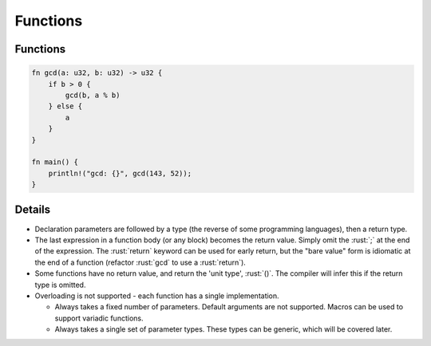 ===========
Functions
===========

-----------
Functions
-----------

.. code:: rust

   fn gcd(a: u32, b: u32) -> u32 {
       if b > 0 {
           gcd(b, a % b)
       } else {
           a
       }
   }

   fn main() {
       println!("gcd: {}", gcd(143, 52));
   }

---------
Details
---------

-  Declaration parameters are followed by a type (the reverse of some
   programming languages), then a return type.
-  The last expression in a function body (or any block) becomes the
   return value. Simply omit the :rust:`;` at the end of the expression. The
   :rust:`return` keyword can be used for early return, but the "bare value"
   form is idiomatic at the end of a function (refactor :rust:`gcd` to use a
   :rust:`return`).
-  Some functions have no return value, and return the 'unit type',
   :rust:`()`. The compiler will infer this if the return type is omitted.
-  Overloading is not supported - each function has a single
   implementation.

   -  Always takes a fixed number of parameters. Default arguments are
      not supported. Macros can be used to support variadic functions.
   -  Always takes a single set of parameter types. These types can be
      generic, which will be covered later.
